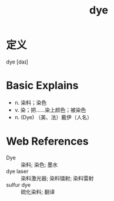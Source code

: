 #+title: dye
#+roam_tags:英语单词

* 定义
  
dye [daɪ]

* Basic Explains
- n. 染料；染色
- v. 染；把……染上颜色；被染色
- n. (Dye) （美、法）戴伊（人名）

* Web References
- Dye :: 染料; 染色; 墨水
- dye laser :: 染料激光器; 染料镭射; 染料雷射
- sulfur dye :: 硫化染料; 翻译
